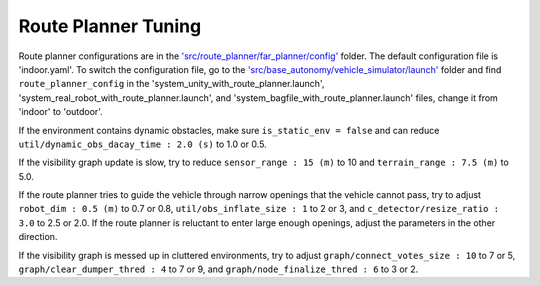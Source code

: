 Route Planner Tuning
====================

Route planner configurations are in the `'src/route_planner/far_planner/config' <https://github.com/jizhang-cmu/autonomy_stack_mecanum_wheel_platform/tree/jazzy/src/route_planner/far_planner/config>`_ folder. The default configuration file is 'indoor.yaml'. To switch the configuration file, go to the `'src/base_autonomy/vehicle_simulator/launch' <https://github.com/jizhang-cmu/autonomy_stack_mecanum_wheel_platform/tree/jazzy/src/base_autonomy/vehicle_simulator/launch>`_ folder and find ``route_planner_config`` in the 'system_unity_with_route_planner.launch', 'system_real_robot_with_route_planner.launch', and 'system_bagfile_with_route_planner.launch' files, change it from 'indoor' to 'outdoor'.

If the environment contains dynamic obstacles, make sure ``is_static_env = false`` and can reduce ``util/dynamic_obs_dacay_time : 2.0 (s)`` to 1.0 or 0.5. 

If the visibility graph update is slow, try to reduce ``sensor_range : 15 (m)`` to 10 and ``terrain_range : 7.5 (m)`` to 5.0.

If the route planner tries to guide the vehicle through narrow openings that the vehicle cannot pass, try to adjust ``robot_dim : 0.5 (m)`` to 0.7 or 0.8, ``util/obs_inflate_size : 1`` to 2 or 3, and ``c_detector/resize_ratio : 3.0`` to 2.5 or 2.0. If the route planner is reluctant to enter large enough openings, adjust the parameters in the other direction.

If the visibility graph is messed up in cluttered environments, try to adjust ``graph/connect_votes_size : 10`` to 7 or 5, ``graph/clear_dumper_thred : 4`` to 7 or 9, and ``graph/node_finalize_thred : 6`` to 3 or 2.

